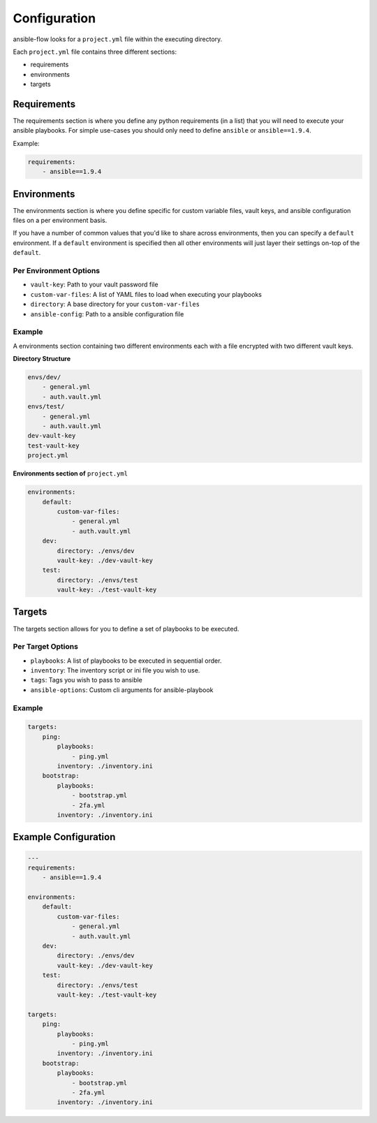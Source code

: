 Configuration
=============

ansible-flow looks for a ``project.yml`` file within the executing directory.

Each ``project.yml`` file contains three different sections:

* requirements
* environments
* targets

Requirements
------------

The requirements section is where you define any python requirements (in a list)
that you will need to execute your ansible playbooks. For simple use-cases you
should only need to define ``ansible`` or ``ansible==1.9.4``.

Example:

.. code-block:: yaml

    requirements:
        - ansible==1.9.4

Environments
------------

The environments section is where you define specific for custom variable files,
vault keys, and ansible configuration files on a per environment basis.

If you have a number of common values that you'd like to share across environments,
then you can specify a ``default`` environment. If a ``default`` environment is
specified then all other environments will just layer their settings on-top of
the ``default``.

Per Environment Options
^^^^^^^^^^^^^^^^^^^^^^^

* ``vault-key``: Path to your vault password file
* ``custom-var-files``: A list of YAML files to load when executing your playbooks
* ``directory``: A base directory for your ``custom-var-files``
* ``ansible-config``: Path to a ansible configuration file

Example
^^^^^^^

A environments section containing two different environments each with a file
encrypted with two different vault keys.

**Directory Structure**

.. code-block:: text

    envs/dev/
        - general.yml
        - auth.vault.yml
    envs/test/
        - general.yml
        - auth.vault.yml
    dev-vault-key
    test-vault-key
    project.yml

**Environments section of** ``project.yml``

.. code-block:: yaml

    environments:
        default:
            custom-var-files:
                - general.yml
                - auth.vault.yml
        dev:
            directory: ./envs/dev
            vault-key: ./dev-vault-key
        test:
            directory: ./envs/test
            vault-key: ./test-vault-key

Targets
-------
The targets section allows for you to define a set of playbooks to be executed.

Per Target Options
^^^^^^^^^^^^^^^^^^

* ``playbooks``: A list of playbooks to be executed in sequential order.
* ``inventory``: The inventory script or ini file you wish to use.
* ``tags``: Tags you wish to pass to ansible
* ``ansible-options``: Custom cli arguments for ansible-playbook

Example
^^^^^^^

.. code-block:: yaml

    targets:
        ping:
            playbooks:
                - ping.yml
            inventory: ./inventory.ini
        bootstrap:
            playbooks:
                - bootstrap.yml
                - 2fa.yml
            inventory: ./inventory.ini

Example Configuration
---------------------

.. code-block:: yaml

    ---
    requirements:
        - ansible==1.9.4

    environments:
        default:
            custom-var-files:
                - general.yml
                - auth.vault.yml
        dev:
            directory: ./envs/dev
            vault-key: ./dev-vault-key
        test:
            directory: ./envs/test
            vault-key: ./test-vault-key

    targets:
        ping:
            playbooks:
                - ping.yml
            inventory: ./inventory.ini
        bootstrap:
            playbooks:
                - bootstrap.yml
                - 2fa.yml
            inventory: ./inventory.ini
